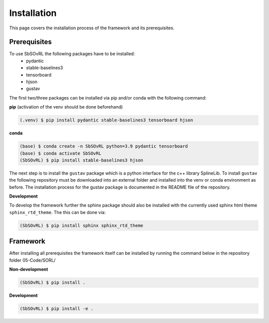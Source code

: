 Installation
============

This page covers the installation process of the framework and its prerequisites. 

Prerequisites
-------------
To use SbSOvRL the following packages have to be installed:
 - pydantic
 - stable-baselines3
 - tensorboard
 - hjson
 - gustav

The first two/three packages can be installed via pip and/or conda with the following command:

**pip** (activation of the venv should be done beforehand)

.. code-block:: console

   (.venv) $ pip install pydantic stable-baselines3 tensorboard hjson

**conda**

.. code-block:: console

   (base) $ conda create -n SbSOvRL python=3.9 pydantic tensorboard
   (base) $ conda activate SbSOvRL
   (SbSOvRL) $ pip install stable-baselines3 hjson

The next step is to install the ``gustav`` package which is a python interface for the c++ library SplineLib.
To install ``gustav`` the following repository must be downloaded into an external folder and installed into the venv or conda environment as before. The installation process for the gustav package is documented in the README file of the repository.


**Development**

To develop the framework further the sphinx package should also be installed with the currently used sphinx html theme ``sphinx_rtd_theme``. 
The this can be done via:

.. code-block:: console
  
   (SbSOvRL) $ pip install sphinx sphinx_rtd_theme

Framework
---------

After installing all prerequisites the framework itself can be installed by running the command below in the repository folder 05-Code/SORL/ 

**Non-development**

.. code-block:: console
  
   (SbSOvRL) $ pip install .


**Development**

.. code-block:: console
   
   (SbSOvRL) $ pip install -e .

